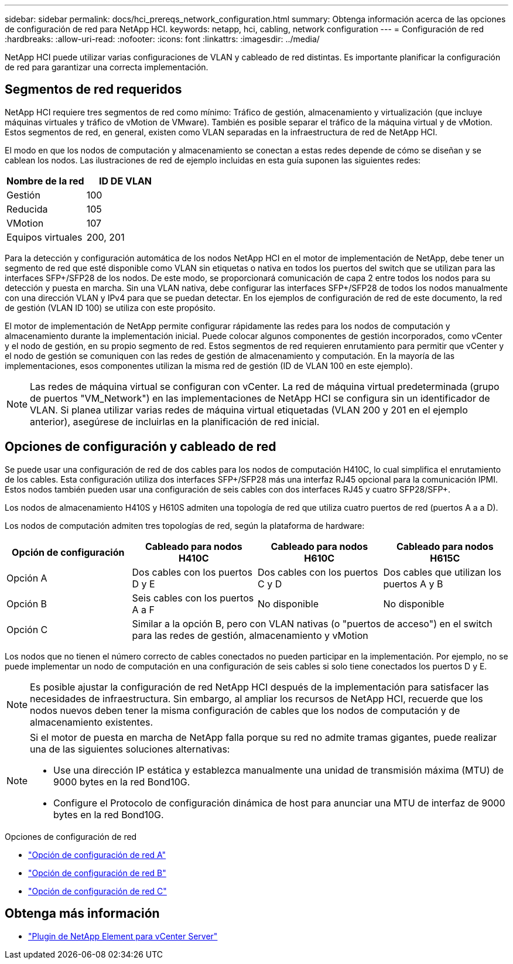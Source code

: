 ---
sidebar: sidebar 
permalink: docs/hci_prereqs_network_configuration.html 
summary: Obtenga información acerca de las opciones de configuración de red para NetApp HCI. 
keywords: netapp, hci, cabling, network configuration 
---
= Configuración de red
:hardbreaks:
:allow-uri-read: 
:nofooter: 
:icons: font
:linkattrs: 
:imagesdir: ../media/


[role="lead"]
NetApp HCI puede utilizar varias configuraciones de VLAN y cableado de red distintas. Es importante planificar la configuración de red para garantizar una correcta implementación.



== Segmentos de red requeridos

NetApp HCI requiere tres segmentos de red como mínimo: Tráfico de gestión, almacenamiento y virtualización (que incluye máquinas virtuales y tráfico de vMotion de VMware). También es posible separar el tráfico de la máquina virtual y de vMotion. Estos segmentos de red, en general, existen como VLAN separadas en la infraestructura de red de NetApp HCI.

El modo en que los nodos de computación y almacenamiento se conectan a estas redes depende de cómo se diseñan y se cablean los nodos. Las ilustraciones de red de ejemplo incluidas en esta guía suponen las siguientes redes:

|===
| Nombre de la red | ID DE VLAN 


| Gestión | 100 


| Reducida | 105 


| VMotion | 107 


| Equipos virtuales | 200, 201 
|===
Para la detección y configuración automática de los nodos NetApp HCI en el motor de implementación de NetApp, debe tener un segmento de red que esté disponible como VLAN sin etiquetas o nativa en todos los puertos del switch que se utilizan para las interfaces SFP+/SFP28 de los nodos. De este modo, se proporcionará comunicación de capa 2 entre todos los nodos para su detección y puesta en marcha. Sin una VLAN nativa, debe configurar las interfaces SFP+/SFP28 de todos los nodos manualmente con una dirección VLAN y IPv4 para que se puedan detectar. En los ejemplos de configuración de red de este documento, la red de gestión (VLAN ID 100) se utiliza con este propósito.

El motor de implementación de NetApp permite configurar rápidamente las redes para los nodos de computación y almacenamiento durante la implementación inicial. Puede colocar algunos componentes de gestión incorporados, como vCenter y el nodo de gestión, en su propio segmento de red. Estos segmentos de red requieren enrutamiento para permitir que vCenter y el nodo de gestión se comuniquen con las redes de gestión de almacenamiento y computación. En la mayoría de las implementaciones, esos componentes utilizan la misma red de gestión (ID de VLAN 100 en este ejemplo).


NOTE: Las redes de máquina virtual se configuran con vCenter. La red de máquina virtual predeterminada (grupo de puertos "VM_Network") en las implementaciones de NetApp HCI se configura sin un identificador de VLAN. Si planea utilizar varias redes de máquina virtual etiquetadas (VLAN 200 y 201 en el ejemplo anterior), asegúrese de incluirlas en la planificación de red inicial.



== Opciones de configuración y cableado de red

Se puede usar una configuración de red de dos cables para los nodos de computación H410C, lo cual simplifica el enrutamiento de los cables. Esta configuración utiliza dos interfaces SFP+/SFP28 más una interfaz RJ45 opcional para la comunicación IPMI. Estos nodos también pueden usar una configuración de seis cables con dos interfaces RJ45 y cuatro SFP28/SFP+.

Los nodos de almacenamiento H410S y H610S admiten una topología de red que utiliza cuatro puertos de red (puertos A a a D).

Los nodos de computación admiten tres topologías de red, según la plataforma de hardware:

|===
| Opción de configuración | Cableado para nodos H410C | Cableado para nodos H610C | Cableado para nodos H615C 


| Opción A | Dos cables con los puertos D y E | Dos cables con los puertos C y D | Dos cables que utilizan los puertos A y B 


| Opción B | Seis cables con los puertos A a F | No disponible | No disponible 


| Opción C 3+| Similar a la opción B, pero con VLAN nativas (o "puertos de acceso") en el switch para las redes de gestión, almacenamiento y vMotion 
|===
Los nodos que no tienen el número correcto de cables conectados no pueden participar en la implementación. Por ejemplo, no se puede implementar un nodo de computación en una configuración de seis cables si solo tiene conectados los puertos D y E.


NOTE: Es posible ajustar la configuración de red NetApp HCI después de la implementación para satisfacer las necesidades de infraestructura. Sin embargo, al ampliar los recursos de NetApp HCI, recuerde que los nodos nuevos deben tener la misma configuración de cables que los nodos de computación y de almacenamiento existentes.

[NOTE]
====
Si el motor de puesta en marcha de NetApp falla porque su red no admite tramas gigantes, puede realizar una de las siguientes soluciones alternativas:

* Use una dirección IP estática y establezca manualmente una unidad de transmisión máxima (MTU) de 9000 bytes en la red Bond10G.
* Configure el Protocolo de configuración dinámica de host para anunciar una MTU de interfaz de 9000 bytes en la red Bond10G.


====
.Opciones de configuración de red
* link:hci_prereqs_network_configuration_option_A.html["Opción de configuración de red A"]
* link:hci_prereqs_network_configuration_option_B.html["Opción de configuración de red B"]
* link:hci_prereqs_network_configuration_option_C.html["Opción de configuración de red C"]


[discrete]
== Obtenga más información

* https://docs.netapp.com/us-en/vcp/index.html["Plugin de NetApp Element para vCenter Server"^]

